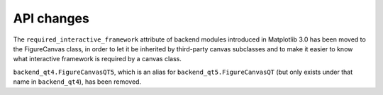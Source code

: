 API changes
```````````

The ``required_interactive_framework`` attribute of backend modules introduced
in Matplotlib 3.0 has been moved to the FigureCanvas class, in order to let it
be inherited by third-party canvas subclasses and to make it easier to know
what interactive framework is required by a canvas class.

``backend_qt4.FigureCanvasQT5``, which is an alias for
``backend_qt5.FigureCanvasQT`` (but only exists under that name in
``backend_qt4``), has been removed.
